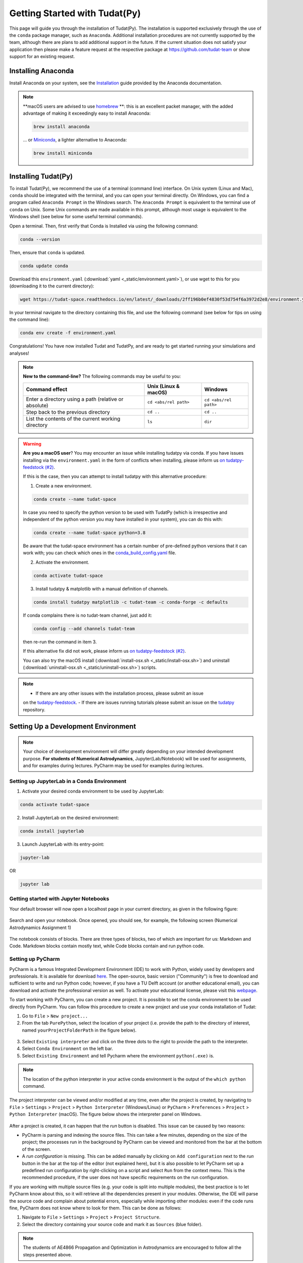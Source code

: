 
.. _getting_started_tudatpy:

******************************
Getting Started with Tudat(Py)
******************************

This page will guide you through the installation of Tudat(Py). The installation is supported exclusively through the use of the ``conda``
package manager, such as ``Anaconda``. Additional installation procedures are not currently
supported by the team, although there are plans to add additional support in the future. If the current situation does not satisfy your
application then please make a feature request at the respective package at https://github.com/tudat-team or show
support for an existing request.




Installing Anaconda
###################

Install Anaconda on your system, see the `Installation`_ guide provided by the Anaconda documentation.

.. _`Installation`: https://docs.anaconda.com/anaconda/install/

.. note::

    **macOS users are advised to use `homebrew`_ **: this is an excellent packet manager, with the added advantage of making it exceedingly easy to install Anaconda:

    .. code:: bash

        brew install anaconda

    ... or `Miniconda`_, a lighter alternative to Anaconda:

    .. code:: bash

        brew install miniconda

.. _`homebrew`: https://brew.sh
.. _`Miniconda`: https://docs.conda.io/en/latest/miniconda.html


Installing Tudat(Py)
####################

To install Tudat(Py), we recommend the use of a terminal (command line) interface. On Unix system (Linux and Mac), ``conda`` should be integrated with the terminal, and you can open your terminal directly. On Windows, you can find a program called ``Anaconda Prompt`` in the Windows search. The ``Anaconda Prompt`` is equivalent to the terminal use of ``conda`` on Unix. Some Unix commands are made available in this prompt, although most usage is equivalent to the Windows shell (see below for some useful terminal commands).

Open a terminal. Then, first verify that Conda is Installed via using the following command:

.. code-block::

    conda --version

Then, ensure that ``conda`` is updated.

.. code:: bash

    conda update conda

Download this ``environment.yaml`` (:download:`yaml <_static/environment.yaml>`), or use wget to this for you (downloading it to the current directory):

.. code:: bash

    wget https://tudat-space.readthedocs.io/en/latest/_downloads/2ff196b0ef4830f53d754f6a3972d2e8/environment.yaml

In your terminal navigate to the directory containing this file, and use the following command (see below for tips on using the command line):

.. code:: bash

    conda env create -f environment.yaml

Congratulations! You have now installed Tudat and TudatPy, and are ready to get started running your simulations and analyses!

.. note::

    **New to the command-line?** The following commands may be useful to you:

    +-------------------------------------------------------+--------------------------+-----------------------+
    | **Command effect**                                    | **Unix (Linux & macOS)** | **Windows**           |
    +-------------------------------------------------------+--------------------------+-----------------------+
    | Enter a directory using a path (relative or absolute) | ``cd <abs/rel path>``    | ``cd <abs/rel path>`` |
    +-------------------------------------------------------+--------------------------+-----------------------+
    | Step back to the previous directory                   | ``cd ..``                | ``cd ..``             |
    +-------------------------------------------------------+--------------------------+-----------------------+
    | List the contents of the current working directory    | ``ls``                   | ``dir``               |
    +-------------------------------------------------------+--------------------------+-----------------------+

.. warning::

    **Are you a macOS user**? You may encounter an issue while installing tudatpy via conda.
    If you have issues installing via the ``environment.yaml`` in the form of conflicts when installing, please inform us `on tudatpy-feedstock (#2)`_.

    If this is the case, then you can attempt to install tudatpy with this alternative procedure:

    1. Create a new environment.

    .. code:: bash

        conda create --name tudat-space

    In case you need to specify the python version to be used with TudatPy (which is irrespective and independent of the python version you may have installed in your system), you can do this with:

    .. code:: bash

        conda create --name tudat-space python=3.8

    Be aware that the tudat-space environment has a certain number of pre-defined python versions that it can work with; you can check which ones in the `conda_build_config.yaml`_ file.

    2. Activate the environment.

    .. code:: bash

        conda activate tudat-space

    3. Install tudatpy & matplotlib with a manual definition of channels.

    .. code:: bash

        conda install tudatpy matplotlib -c tudat-team -c conda-forge -c defaults

    If conda complains there is no tudat-team channel, just add it:

    .. code:: bash

        conda config --add channels tudat-team

    then re-run the command in item 3.

    If this alternative fix did not work, please inform us `on tudatpy-feedstock (#2)`_.

    You can also try the macOS install (:download:`install-osx.sh <_static/install-osx.sh>`) and uninstall (:download:`uninstall-osx.sh <_static/uninstall-osx.sh>`) scripts.

.. _`on tudatpy-feedstock (#2)`: https://github.com/tudat-team/tudatpy-feedstock/issues/2
.. _`tudatpy-feedstock`: https://github.com/tudat-team/tudatpy-feedstock
.. _`tudatpy`: https://github.com/tudat-team/tudatpy
.. _`conda_build_config.yaml`: https://github.com/tudat-team/tudatpy-feedstock/blob/master/recipe/conda_build_config.yaml

.. note::

    - If there are any other issues with the installation process, please submit an issue
    on the `tudatpy-feedstock`_.
    - If there are issues running tutorials please submit an issue on the `tudatpy`_ repository.

Setting Up a Development Environment
####################################

.. note::

    Your choice of development environment will differ greatly depending on your intended development purpose. **For
    students of Numerical Astrodynamics**, Jupyter(Lab/Notebook) will be used for assignments, and for examples during lectures. PyCharm may be used for examples during lectures.

Setting up JupyterLab in a Conda Environment
--------------------------------------------

1. Activate your desired conda environment to be used by JupyterLab:

.. code-block:: bash

    conda activate tudat-space

2. Install JupyterLab on the desired environment:

.. code-block:: bash

    conda install jupyterlab

3. Launch JupyterLab with its entry-point:

.. code-block:: bash

    jupyter-lab

OR

.. code-block:: bash

    jupyter lab

Getting started with Jupyter Notebooks
---------------------------------------

Your default browser will now open a localhost page in your current directory, as given in the following figure:

.. figure:: _static/jupyterlab_launch.png

Search and open your notebook. Once opened, you should see, for example, the following screen (Numerical Astrodynamics Assignment 1)

.. figure:: _static/jupyterlab_notebook.png

The notebook consists of blocks. There are three types of blocks, two of which are important for us: Markdown and Code. Markdown blocks contain mostly text, while Code blocks contain and run python code.

Setting up PyCharm
------------------

PyCharm is a famous Integrated Development Environment (IDE) to work with Python, widely used by developers and
professionals. It is available for download `here`_. The open-source, basic version ("Community") is free to download
and sufficient to write and run Python code; however, if you have a TU Delft account (or another educational email),
you can download and activate the professional version as well. To activate your educational license, please visit this
`webpage`_.

.. _`here`: https://www.jetbrains.com/pycharm/download
.. _`webpage`: https://www.jetbrains.com/shop/eform/students

To start working with PyCharm, you can create a new project. It is possible to set the conda environment to be used
directly from PyCharm. You can follow this procedure to create a new project and use your conda installation of Tudat:

1. Go to ``File`` > ``New project...``

2. From the tab ``PurePython``, select the location of your project (i.e. provide the path to the directory of interest, named ``yourProjectFolderPath`` in the figure below).

.. figure:: _static/pycharm_new_project.png

3. Select ``Existing interpreter`` and click on the three dots to the right to provide the path to the interpreter.

4. Select ``Conda Environment`` on the left bar.

5. Select ``Existing Environment`` and tell Pycharm where the environment ``python(.exe)`` is.

.. note::

    The location of the python interpreter in your active conda environment is the output of the ``which python`` command.

.. figure:: _static/pycharm_set_environment.png

The project interpreter can be viewed and/or modified at any time, even after the project is created, by
navigating to ``File`` > ``Settings`` > ``Project`` > ``Python Interpreter`` (Windows/Linux) or ``PyCharm`` >
``Preferences`` > ``Project`` > ``Python Interpreter`` (macOS). The figure below shows the interpreter panel on
Windows.

.. figure:: _static/pycharm_interpreter.png

After a project is created, it can happen that the *run* button is disabled. This issue can be caused by two reasons:

*   PyCharm is parsing and indexing the source files. This can take a few minutes, depending on the size of the project;
    the processes run in the background by PyCharm can be viewed and monitored from the bar at the bottom of the screen.

*   A *run configuration* is missing. This can be added manually by clicking on ``Add configuration`` next to the *run*
    button in the bar at the top of the editor (not explained here), but it is also possible to let PyCharm set up a
    predefined run configuration by right-clicking on a script and select ``Run`` from the context menu. This is the
    recommended procedure, if the user does not have specific requirements on the run configuration.

If you are working with multiple source files (e.g. your code is split into multiple modules), the best practice is to
let PyCharm know about this, so it will retrieve all the dependencies present in your modules. Otherwise, the IDE will
parse the source code and complain about potential errors, especially while importing other modules: even if the code
runs fine, PyCharm does not know where to look for them. This can be done as follows:

1. Navigate to ``File`` > ``Settings`` > ``Project`` > ``Project Structure``.

2. Select the directory containing your source code and mark it as ``Sources`` (blue folder).

.. note::

    The students of AE4866 Propagation and Optimization in Astrodynamics are encouraged to follow all the steps
    presented above.

